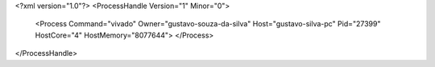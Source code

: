 <?xml version="1.0"?>
<ProcessHandle Version="1" Minor="0">
    <Process Command="vivado" Owner="gustavo-souza-da-silva" Host="gustavo-silva-pc" Pid="27399" HostCore="4" HostMemory="8077644">
    </Process>
</ProcessHandle>
